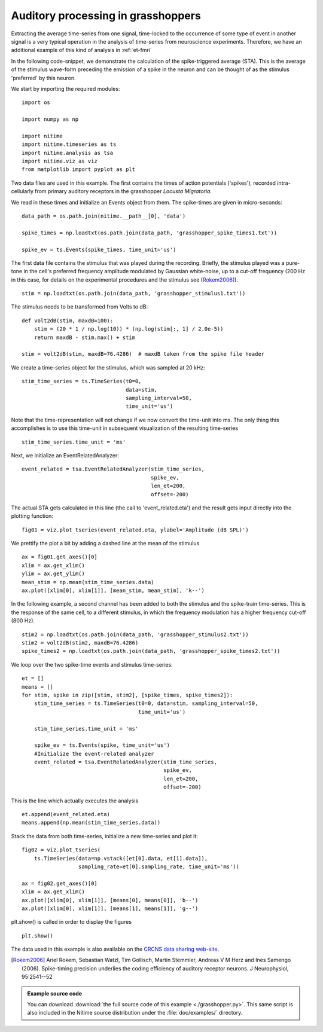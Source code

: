 .. AUTO-GENERATED FILE -- DO NOT EDIT!

.. _example_grasshopper:



.. _grasshopper:


=====================================
 Auditory processing in grasshoppers
=====================================

Extracting the average time-series from one signal, time-locked to the
occurrence of some type of event in another signal is a very typical operation in
the analysis of time-series from neuroscience experiments. Therefore, we have
an additional example of this kind of analysis in :ref:`et-fmri`


In the following code-snippet, we demonstrate the calculation of the
spike-triggered average (STA). This is the average of the stimulus wave-form
preceding the emission of a spike in the neuron and can be thought of as the
stimulus 'preferred' by this neuron.

We start by importing the required modules:

::
  
  import os
  
  import numpy as np
  
  import nitime
  import nitime.timeseries as ts
  import nitime.analysis as tsa
  import nitime.viz as viz
  from matplotlib import pyplot as plt
  


Two data files are used in this example. The first contains the times of action
potentials ('spikes'), recorded intra-cellularly from primary auditory
receptors in the grasshopper *Locusta Migratoria*.

We read in these times and initialize an Events object from them. The
spike-times are given in micro-seconds:


::
  
  data_path = os.path.join(nitime.__path__[0], 'data')
  
  spike_times = np.loadtxt(os.path.join(data_path, 'grasshopper_spike_times1.txt'))
  
  spike_ev = ts.Events(spike_times, time_unit='us')
  
  


The first data file contains the stimulus that was played during the
recording. Briefly, the stimulus played was a pure-tone in the cell's preferred
frequency amplitude modulated by Gaussian white-noise, up to a cut-off
frequency (200 Hz in this case, for details on the experimental procedures and
the stimulus see [Rokem2006]_).


::
  
  stim = np.loadtxt(os.path.join(data_path, 'grasshopper_stimulus1.txt'))
  
  


The stimulus needs to be transformed from Volts to dB:


::
  
  
  def volt2dB(stim, maxdB=100):
      stim = (20 * 1 / np.log(10)) * (np.log(stim[:, 1] / 2.0e-5))
      return maxdB - stim.max() + stim
  
  stim = volt2dB(stim, maxdB=76.4286)  # maxdB taken from the spike file header
  
  


We create a time-series object for the stimulus, which was sampled at 20 kHz:


::
  
  stim_time_series = ts.TimeSeries(t0=0,
                                   data=stim,
                                   sampling_interval=50,
                                   time_unit='us')
  


Note that the time-representation will not change if we now convert the
time-unit into ms. The only thing this accomplishes is to use this time-unit in
subsequent visualization of the resulting time-series


::
  
  stim_time_series.time_unit = 'ms'
  


Next, we initialize an EventRelatedAnalyzer:


::
  
  event_related = tsa.EventRelatedAnalyzer(stim_time_series,
                                           spike_ev,
                                           len_et=200,
                                           offset=-200)
  


The actual STA gets calculated in this line (the call to 'event_related.eta')
and the result gets input directly into the plotting function:


::
  
  fig01 = viz.plot_tseries(event_related.eta, ylabel='Amplitude (dB SPL)')
  


We prettify the plot a bit by adding a dashed line at the mean of the stimulus


::
  
  ax = fig01.get_axes()[0]
  xlim = ax.get_xlim()
  ylim = ax.get_ylim()
  mean_stim = np.mean(stim_time_series.data)
  ax.plot([xlim[0], xlim[1]], [mean_stim, mean_stim], 'k--')
  
  


.. image:: fig/grasshopper_01.png
   :width: 500
   :target: ../_images/grasshopper_01.png

In the following example, a second channel has been added to both the stimulus
and the spike-train time-series. This is the response of the same cell, to a
different stimulus, in which the frequency modulation has a higher frequency
cut-off (800 Hz).


::
  
  
  stim2 = np.loadtxt(os.path.join(data_path, 'grasshopper_stimulus2.txt'))
  stim2 = volt2dB(stim2, maxdB=76.4286)
  spike_times2 = np.loadtxt(os.path.join(data_path, 'grasshopper_spike_times2.txt'))
  
  



We loop over the two spike-time events and stimulus time-series:



::
  
  
  et = []
  means = []
  for stim, spike in zip([stim, stim2], [spike_times, spike_times2]):
      stim_time_series = ts.TimeSeries(t0=0, data=stim, sampling_interval=50,
                                       time_unit='us')
  
      stim_time_series.time_unit = 'ms'
  
      spike_ev = ts.Events(spike, time_unit='us')
      #Initialize the event-related analyzer
      event_related = tsa.EventRelatedAnalyzer(stim_time_series,
                                               spike_ev,
                                               len_et=200,
                                               offset=-200)
  

This is the line which actually executes the analysis


::
  
      et.append(event_related.eta)
      means.append(np.mean(stim_time_series.data))
  


Stack the data from both time-series, initialize a new time-series and plot it:


::
  
  fig02 = viz.plot_tseries(
      ts.TimeSeries(data=np.vstack([et[0].data, et[1].data]),
                    sampling_rate=et[0].sampling_rate, time_unit='ms'))
  
  ax = fig02.get_axes()[0]
  xlim = ax.get_xlim()
  ax.plot([xlim[0], xlim[1]], [means[0], means[0]], 'b--')
  ax.plot([xlim[0], xlim[1]], [means[1], means[1]], 'g--')
  
  


.. image:: fig/grasshopper_02.png
   :width: 500
   :target: ../_images/grasshopper_02.png


plt.show() is called in order to display the figures


::
  
  plt.show()
  


The data used in this example is also available on the `CRCNS data sharing
web-site <http://crcns.org/>`_.


.. [Rokem2006] Ariel Rokem, Sebastian Watzl, Tim Gollisch, Martin Stemmler,
               Andreas V M Herz and Ines Samengo (2006). Spike-timing precision
               underlies the coding efficiency of auditory receptor neurons. J
               Neurophysiol, 95:2541--52


        
.. admonition:: Example source code

   You can download :download:`the full source code of this example <./grasshopper.py>`.
   This same script is also included in the Nitime source distribution under the
   :file:`doc/examples/` directory.

